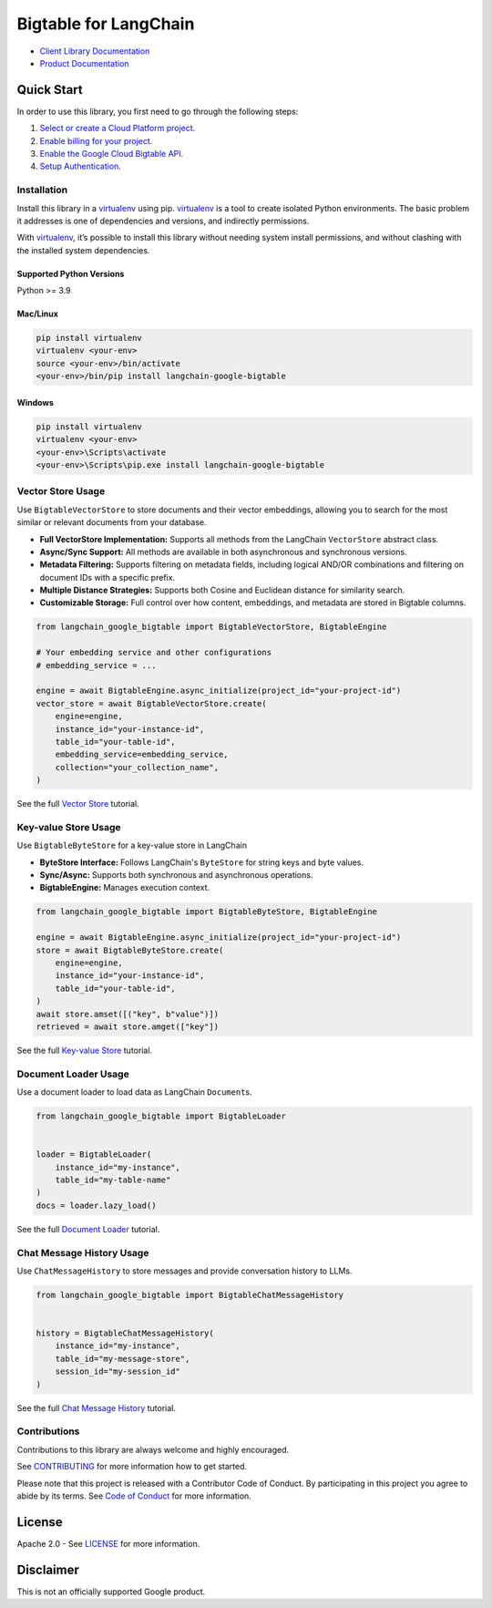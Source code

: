 Bigtable for LangChain
======================

|preview| |pypi| |versions|

- `Client Library Documentation`_
- `Product Documentation`_

.. |preview| image:: https://img.shields.io/badge/support-preview-orange.svg
   :target: https://cloud.google.com/products#product-launch-stages
.. |pypi| image:: https://img.shields.io/pypi/v/langchain-google-bigtable.svg
   :target: https://pypi.org/project/langchain-google-bigtable/
.. |versions| image:: https://img.shields.io/pypi/pyversions/langchain-google-bigtable.svg
   :target: https://pypi.org/project/langchain-google-bigtable/
.. _Client Library Documentation: https://cloud.google.com/python/docs/reference/langchain-google-bigtable/latest
.. _Product Documentation: https://cloud.google.com/bigtable

Quick Start
-----------

In order to use this library, you first need to go through the following
steps:

1. `Select or create a Cloud Platform project.`_
2. `Enable billing for your project.`_
3. `Enable the Google Cloud Bigtable API.`_
4. `Setup Authentication.`_

.. _Select or create a Cloud Platform project.: https://console.cloud.google.com/project
.. _Enable billing for your project.: https://cloud.google.com/billing/docs/how-to/modify-project#enable_billing_for_a_project
.. _Enable the Google Cloud Bigtable API.: https://console.cloud.google.com/flows/enableapi?apiid=bigtable.googleapis.com
.. _Setup Authentication.: https://googleapis.dev/python/google-api-core/latest/auth.html

Installation
~~~~~~~~~~~~

Install this library in a `virtualenv`_ using pip. `virtualenv`_ is a tool to create isolated Python environments. The basic problem it addresses is
one of dependencies and versions, and indirectly permissions.

With `virtualenv`_, it’s possible to install this library without needing system install permissions, and without clashing with the installed system dependencies.

.. _`virtualenv`: https://virtualenv.pypa.io/en/latest/

Supported Python Versions
^^^^^^^^^^^^^^^^^^^^^^^^^

Python >= 3.9

Mac/Linux
^^^^^^^^^

.. code-block:: console

   pip install virtualenv
   virtualenv <your-env>
   source <your-env>/bin/activate
   <your-env>/bin/pip install langchain-google-bigtable

Windows
^^^^^^^

.. code-block:: console

   pip install virtualenv
   virtualenv <your-env>
   <your-env>\Scripts\activate
   <your-env>\Scripts\pip.exe install langchain-google-bigtable

Vector Store Usage
~~~~~~~~~~~~~~~~~~~~~~~~~~

Use ``BigtableVectorStore`` to store documents and their vector embeddings, allowing you to search for the most similar or relevant documents from your database.

* **Full VectorStore Implementation:** Supports all methods from the LangChain ``VectorStore`` abstract class.
* **Async/Sync Support:** All methods are available in both asynchronous and synchronous versions.
* **Metadata Filtering:** Supports filtering on metadata fields, including logical AND/OR combinations and filtering on document IDs with a specific prefix.
* **Multiple Distance Strategies:** Supports both Cosine and Euclidean distance for similarity search.
* **Customizable Storage:** Full control over how content, embeddings, and metadata are stored in Bigtable columns.

.. code-block:: python

    from langchain_google_bigtable import BigtableVectorStore, BigtableEngine

    # Your embedding service and other configurations
    # embedding_service = ...

    engine = await BigtableEngine.async_initialize(project_id="your-project-id")
    vector_store = await BigtableVectorStore.create(
        engine=engine,
        instance_id="your-instance-id",
        table_id="your-table-id",
        embedding_service=embedding_service,
        collection="your_collection_name",
    )

See the full `Vector Store`_ tutorial.

.. _`Vector Store`: https://colab.research.google.com/github/googleapis/langchain-google-bigtable-python/blob/main/docs/vector_store.ipynb

Key-value Store Usage
~~~~~~~~~~~~~~~~~~~~~~~~~~

Use ``BigtableByteStore`` for a key-value store in LangChain

*   **ByteStore Interface:** Follows LangChain's ``ByteStore`` for string keys and byte values.
*   **Sync/Async:** Supports both synchronous and asynchronous operations.
*   **BigtableEngine:** Manages execution context.

.. code-block:: python

    from langchain_google_bigtable import BigtableByteStore, BigtableEngine

    engine = await BigtableEngine.async_initialize(project_id="your-project-id")
    store = await BigtableByteStore.create(
        engine=engine,
        instance_id="your-instance-id",
        table_id="your-table-id",
    )
    await store.amset([("key", b"value")])
    retrieved = await store.amget(["key"])

See the full `Key-value Store`_ tutorial.

.. _`Key-value Store`: https://github.com/googleapis/langchain-google-bigtable-python/blob/main/docs/key_value_store.ipynb

Document Loader Usage
~~~~~~~~~~~~~~~~~~~~~

Use a document loader to load data as LangChain ``Document``\ s.

.. code-block:: python

    from langchain_google_bigtable import BigtableLoader


    loader = BigtableLoader(
        instance_id="my-instance",
        table_id="my-table-name"
    )
    docs = loader.lazy_load()

See the full `Document Loader`_ tutorial.

.. _`Document Loader`: https://github.com/googleapis/langchain-google-bigtable-python/blob/main/docs/document_loader.ipynb

Chat Message History Usage
~~~~~~~~~~~~~~~~~~~~~~~~~~

Use ``ChatMessageHistory`` to store messages and provide conversation
history to LLMs.

.. code:: python

    from langchain_google_bigtable import BigtableChatMessageHistory


    history = BigtableChatMessageHistory(
        instance_id="my-instance",
        table_id="my-message-store",
        session_id="my-session_id"
    )

See the full `Chat Message History`_ tutorial.

.. _`Chat Message History`: https://github.com/googleapis/langchain-google-bigtable-python/blob/main/docs/chat_message_history.ipynb

Contributions
~~~~~~~~~~~~~

Contributions to this library are always welcome and highly encouraged.

See `CONTRIBUTING`_ for more information how to get started.

Please note that this project is released with a Contributor Code of Conduct. By participating in
this project you agree to abide by its terms. See `Code of Conduct`_ for more
information.

.. _`CONTRIBUTING`: https://github.com/googleapis/langchain-google-bigtable-python/blob/main/CONTRIBUTING.md
.. _`Code of Conduct`: https://github.com/googleapis/langchain-google-bigtable-python/blob/main/CODE_OF_CONDUCT.md


License
-------

Apache 2.0 - See
`LICENSE <https://github.com/googleapis/langchain-google-bigtable-python/blob/main/LICENSE>`_
for more information.

Disclaimer
----------

This is not an officially supported Google product.

